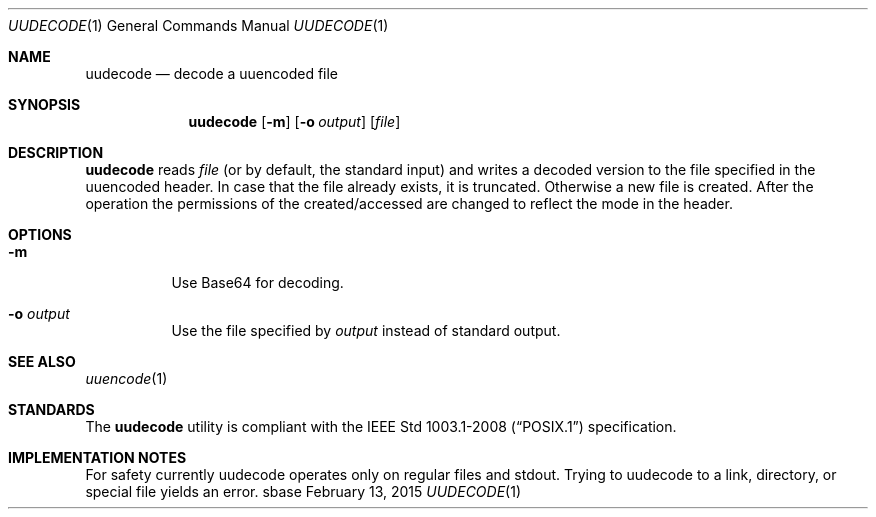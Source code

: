 .Dd February 13, 2015
.Dt UUDECODE 1
.Os sbase
.Sh NAME
.Nm uudecode
.Nd decode a uuencoded file
.Sh SYNOPSIS
.Nm
.Op Fl m
.Op Fl o Ar output
.Op Ar file
.Sh DESCRIPTION
.Nm
reads
.Ar file
(or by default, the standard input) and writes a decoded
version to the file specified in the uuencoded header. In case that
the file already exists, it is truncated. Otherwise a new file is
created. After the operation the permissions of the created/accessed
are changed to reflect the mode in the header.
.Sh OPTIONS
.Bl -tag -width Ds
.It Fl m
Use Base64 for decoding.
.It Fl o Ar output
Use the file specified by
.Ar output
instead of standard output.
.El
.Sh SEE ALSO
.Xr uuencode 1
.Sh STANDARDS
The
.Nm
utility is compliant with the
.St -p1003.1-2008
specification.
.Sh IMPLEMENTATION NOTES
For safety currently uudecode operates only on regular files and
stdout. Trying to uudecode to a link, directory, or special file
yields an error.
